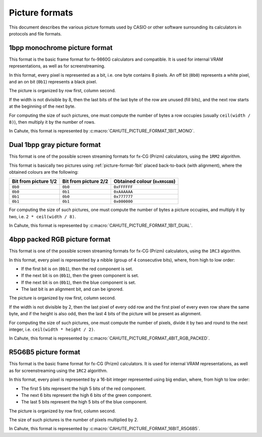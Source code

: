 Picture formats
===============

This document describes the various picture formats used by CASIO or other
software surrounding its calculators in protocols and file formats.

.. _picture-format-1bit:

1bpp monochrome picture format
------------------------------

This format is the basic frame format for fx-9860G calculators and compatible.
It is used for internal VRAM representations, as well as for screenstreaming.

In this format, every pixel is represented as a bit, i.e. one byte contains
8 pixels. An off bit (``0b0``) represents a white pixel, and an
on bit (``0b1``) represents a black pixel.

The picture is organized by row first, column second.

If the width is not divisible by 8, then the last bits of the last
byte of the row are unused (fill bits), and the next row starts at the
beginning of the next byte.

For computing the size of such pictures, one must compute the number of bytes
a row occupies (usually ``ceil(width / 8)``), then multiply it by the number
of rows.

In Cahute, this format is represented by
:c:macro:`CAHUTE_PICTURE_FORMAT_1BIT_MONO`.

.. _picture-format-2bit-dual:

Dual 1bpp gray picture format
-----------------------------

This format is one of the possible screen streaming formats for fx-CG
(Prizm) calculators, using the ``1RM2`` algorithm.

This format is basically two pictures using :ref:`picture-format-1bit`
placed back-to-back (with alignment), where the obtained colours are
the following:

.. list-table::
    :header-rows: 1

    * - Bit from picture 1/2
      - Bit from picture 2/2
      - Obtained colour (``0xRRGGBB``)
    * - ``0b0``
      - ``0b0``
      - ``0xFFFFFF``
    * - ``0b0``
      - ``0b1``
      - ``0xAAAAAA``
    * - ``0b1``
      - ``0b0``
      - ``0x777777``
    * - ``0b1``
      - ``0b1``
      - ``0x000000``

For computing the size of such pictures, one must compute the number of bytes
a picture occupies, and multiply it by two, i.e. ``2 * ceil(width / 8)``.

In Cahute, this format is represented by
:c:macro:`CAHUTE_PICTURE_FORMAT_1BIT_DUAL`.

.. _picture-format-4bit-rgb-packed:

4bpp packed RGB picture format
------------------------------

This format is one of the possible screen streaming formats for fx-CG
(Prizm) calculators, using the ``1RC3`` algorithm.

In this format, every pixel is represented by a nibble (group of
4 consecutive bits), where, from high to low order:

- If the first bit is on (``0b1``), then the red component is set.
- If the next bit is on (``0b1``), then the green component is set.
- If the next bit is on (``0b1``), then the blue component is set.
- The last bit is an alignment bit, and can be ignored.

The picture is organized by row first, column second.

If the width is not divisible by 2, then the last pixel of every odd row
and the first pixel of every even row share the same byte, and if the height
is also odd, then the last 4 bits of the picture will be present as alignment.

For computing the size of such pictures, one must compute the number of
pixels, divide it by two and round to the next integer, i.e.
``ceil(width * height / 2)``.

In Cahute, this format is represented by
:c:macro:`CAHUTE_PICTURE_FORMAT_4BIT_RGB_PACKED`.

.. _picture-format-r5g6b5:

R5G6B5 picture format
---------------------

This format is the basic frame format for fx-CG (Prizm) calculators.
It is used for internal VRAM representations, as well as for screenstreaming
using the ``1RC2`` algorithm.

In this format, every pixel is represented by a 16-bit integer represented
using big endian, where, from high to low order:

- The first 5 bits represent the high 5 bits of the red component.
- The next 6 bits represent the high 6 bits of the green component.
- The last 5 bits represent the high 5 bits of the blue component.

The picture is organized by row first, column second.

The size of such pictures is the number of pixels multiplied by 2.

In Cahute, this format is represented by
:c:macro:`CAHUTE_PICTURE_FORMAT_16BIT_R5G6B5`.
